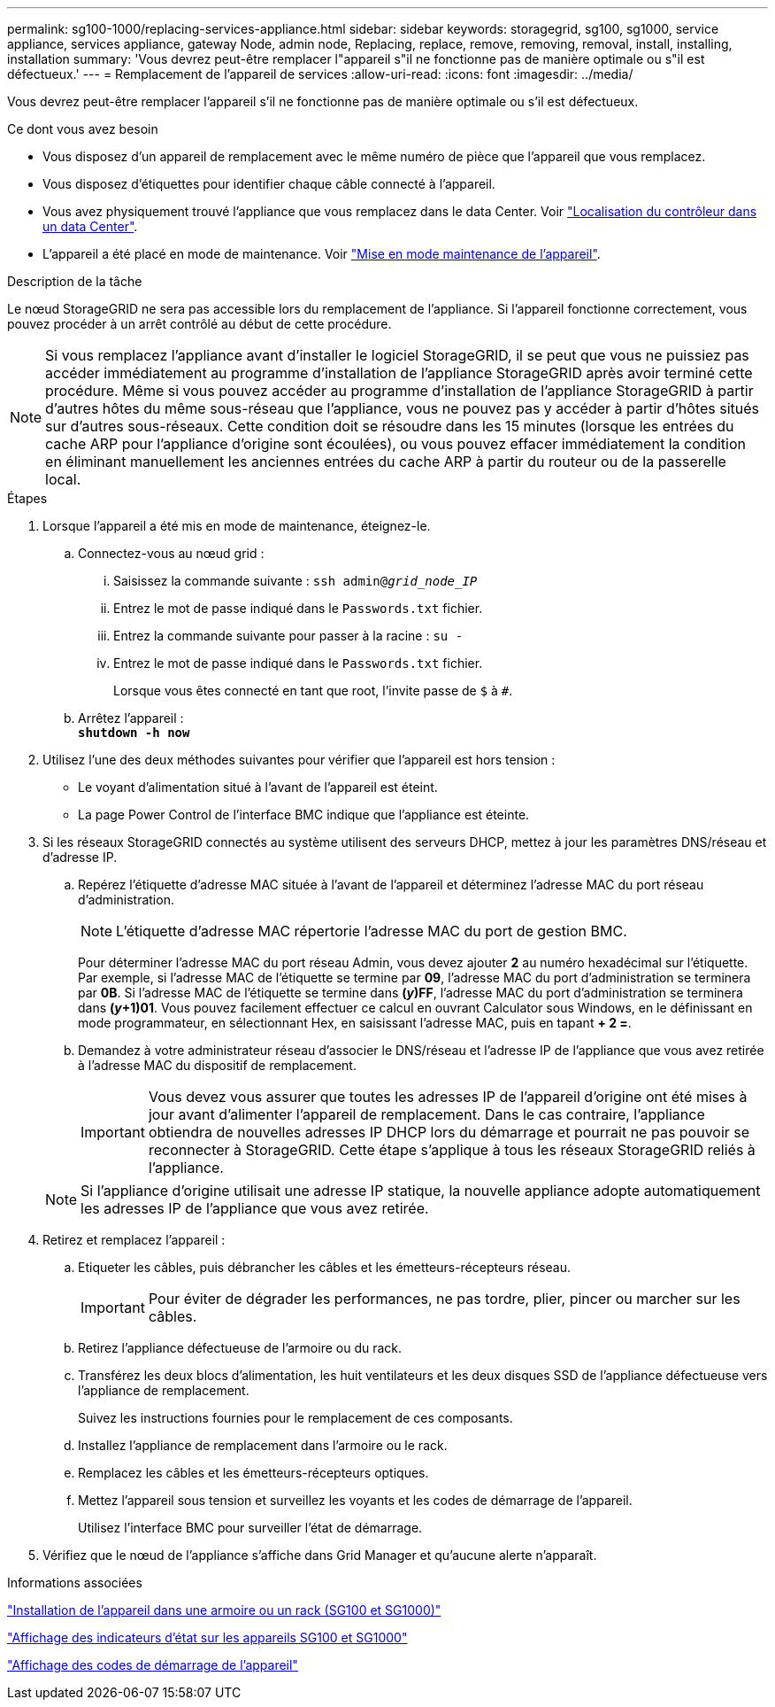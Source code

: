 ---
permalink: sg100-1000/replacing-services-appliance.html 
sidebar: sidebar 
keywords: storagegrid, sg100, sg1000, service appliance, services appliance, gateway Node, admin node, Replacing, replace, remove, removing, removal, install, installing, installation 
summary: 'Vous devrez peut-être remplacer l"appareil s"il ne fonctionne pas de manière optimale ou s"il est défectueux.' 
---
= Remplacement de l'appareil de services
:allow-uri-read: 
:icons: font
:imagesdir: ../media/


[role="lead"]
Vous devrez peut-être remplacer l'appareil s'il ne fonctionne pas de manière optimale ou s'il est défectueux.

.Ce dont vous avez besoin
* Vous disposez d'un appareil de remplacement avec le même numéro de pièce que l'appareil que vous remplacez.
* Vous disposez d'étiquettes pour identifier chaque câble connecté à l'appareil.
* Vous avez physiquement trouvé l'appliance que vous remplacez dans le data Center. Voir link:locating-controller-in-data-center.html["Localisation du contrôleur dans un data Center"].
* L'appareil a été placé en mode de maintenance. Voir link:placing-appliance-into-maintenance-mode.html["Mise en mode maintenance de l'appareil"].


.Description de la tâche
Le nœud StorageGRID ne sera pas accessible lors du remplacement de l'appliance. Si l'appareil fonctionne correctement, vous pouvez procéder à un arrêt contrôlé au début de cette procédure.


NOTE: Si vous remplacez l'appliance avant d'installer le logiciel StorageGRID, il se peut que vous ne puissiez pas accéder immédiatement au programme d'installation de l'appliance StorageGRID après avoir terminé cette procédure. Même si vous pouvez accéder au programme d'installation de l'appliance StorageGRID à partir d'autres hôtes du même sous-réseau que l'appliance, vous ne pouvez pas y accéder à partir d'hôtes situés sur d'autres sous-réseaux. Cette condition doit se résoudre dans les 15 minutes (lorsque les entrées du cache ARP pour l'appliance d'origine sont écoulées), ou vous pouvez effacer immédiatement la condition en éliminant manuellement les anciennes entrées du cache ARP à partir du routeur ou de la passerelle local.

.Étapes
. Lorsque l'appareil a été mis en mode de maintenance, éteignez-le.
+
.. Connectez-vous au nœud grid :
+
... Saisissez la commande suivante : `ssh admin@_grid_node_IP_`
... Entrez le mot de passe indiqué dans le `Passwords.txt` fichier.
... Entrez la commande suivante pour passer à la racine : `su -`
... Entrez le mot de passe indiqué dans le `Passwords.txt` fichier.
+
Lorsque vous êtes connecté en tant que root, l'invite passe de `$` à `#`.



.. Arrêtez l'appareil : +
`*shutdown -h now*`


. Utilisez l'une des deux méthodes suivantes pour vérifier que l'appareil est hors tension :
+
** Le voyant d'alimentation situé à l'avant de l'appareil est éteint.
** La page Power Control de l'interface BMC indique que l'appliance est éteinte.


. Si les réseaux StorageGRID connectés au système utilisent des serveurs DHCP, mettez à jour les paramètres DNS/réseau et d'adresse IP.
+
.. Repérez l'étiquette d'adresse MAC située à l'avant de l'appareil et déterminez l'adresse MAC du port réseau d'administration.
+

NOTE: L'étiquette d'adresse MAC répertorie l'adresse MAC du port de gestion BMC.

+
Pour déterminer l'adresse MAC du port réseau Admin, vous devez ajouter *2* au numéro hexadécimal sur l'étiquette. Par exemple, si l'adresse MAC de l'étiquette se termine par *09*, l'adresse MAC du port d'administration se terminera par *0B*. Si l'adresse MAC de l'étiquette se termine dans *(_y_)FF*, l'adresse MAC du port d'administration se terminera dans *(_y_+1)01*. Vous pouvez facilement effectuer ce calcul en ouvrant Calculator sous Windows, en le définissant en mode programmateur, en sélectionnant Hex, en saisissant l'adresse MAC, puis en tapant *+ 2 =*.

.. Demandez à votre administrateur réseau d'associer le DNS/réseau et l'adresse IP de l'appliance que vous avez retirée à l'adresse MAC du dispositif de remplacement.
+

IMPORTANT: Vous devez vous assurer que toutes les adresses IP de l'appareil d'origine ont été mises à jour avant d'alimenter l'appareil de remplacement. Dans le cas contraire, l'appliance obtiendra de nouvelles adresses IP DHCP lors du démarrage et pourrait ne pas pouvoir se reconnecter à StorageGRID. Cette étape s'applique à tous les réseaux StorageGRID reliés à l'appliance.

+

NOTE: Si l'appliance d'origine utilisait une adresse IP statique, la nouvelle appliance adopte automatiquement les adresses IP de l'appliance que vous avez retirée.



. Retirez et remplacez l'appareil :
+
.. Etiqueter les câbles, puis débrancher les câbles et les émetteurs-récepteurs réseau.
+

IMPORTANT: Pour éviter de dégrader les performances, ne pas tordre, plier, pincer ou marcher sur les câbles.

.. Retirez l'appliance défectueuse de l'armoire ou du rack.
.. Transférez les deux blocs d'alimentation, les huit ventilateurs et les deux disques SSD de l'appliance défectueuse vers l'appliance de remplacement.
+
Suivez les instructions fournies pour le remplacement de ces composants.

.. Installez l'appliance de remplacement dans l'armoire ou le rack.
.. Remplacez les câbles et les émetteurs-récepteurs optiques.
.. Mettez l'appareil sous tension et surveillez les voyants et les codes de démarrage de l'appareil.
+
Utilisez l'interface BMC pour surveiller l'état de démarrage.



. Vérifiez que le nœud de l'appliance s'affiche dans Grid Manager et qu'aucune alerte n'apparaît.


.Informations associées
link:installing-appliance-in-cabinet-or-rack-sg100-and-sg1000.html["Installation de l'appareil dans une armoire ou un rack (SG100 et SG1000)"]

link:viewing-status-indicators-on-sg100-and-sg1000-appliances.html["Affichage des indicateurs d'état sur les appareils SG100 et SG1000"]

link:viewing-boot-up-codes-for-appliance-sg100-and-sg1000.html["Affichage des codes de démarrage de l'appareil"]
